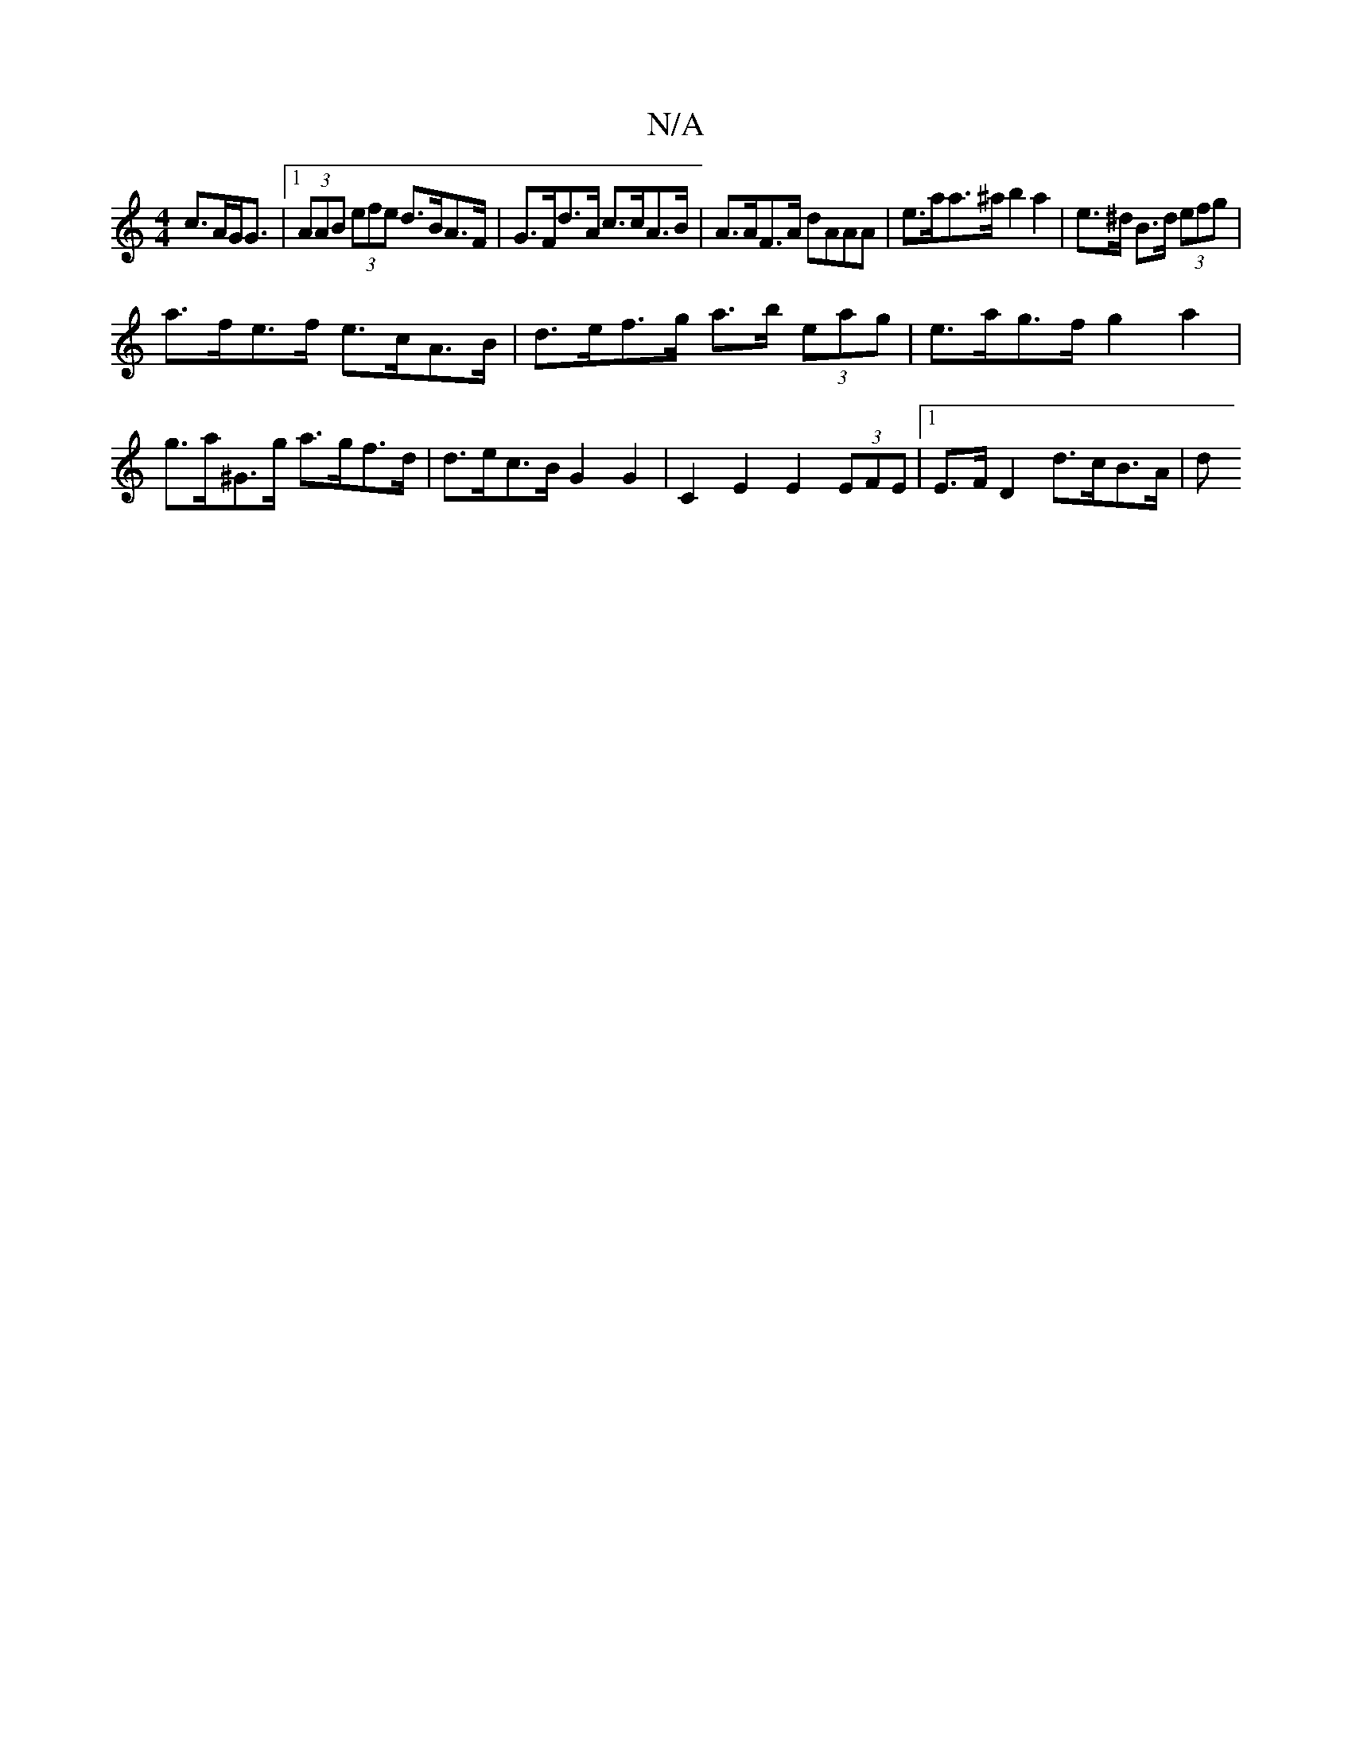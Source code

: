 X:1
T:N/A
M:4/4
R:N/A
K:Cmajor
 c>AG<G|1 (3AAB (3efe d>BA>F | G>Fd>A c>cA>B | A>AF>A dAAA|e>aa>^a b2a2|e>^d B>d (3efg |
a>fe>f e>cA>B| d>ef>g a>b (3eag | e>ag>f g2 a2|g>a^G>g a>gf>d|d>ec>B G2G2 | C2 E2 E2 (3EFE |1 E>F D2 d>cB>A| d>